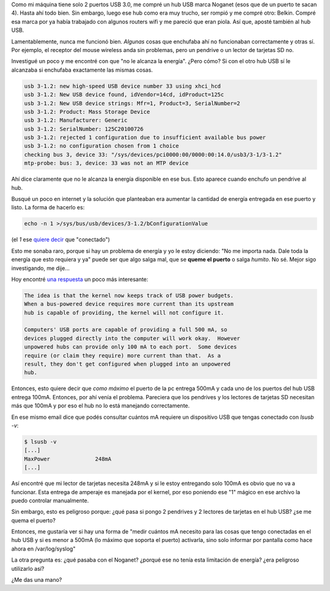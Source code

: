 .. title: USB Hub y energía
.. slug: usb-hub-y-energia
.. date: 2015-06-04 13:58:08 UTC-03:00
.. tags: linux, kernel
.. category: 
.. link: 
.. description: 
.. type: text

Como mi máquina tiene solo 2 puertos USB 3.0, me compré un hub USB
marca Noganet (esos que de un puerto te sacan 4). Hasta ahí todo
bien. Sin embargo, luego ese hub como era muy trucho, ser rompió y me
compré otro: Belkin. Compré esa marca por ya había trabajado con
algunos routers wifi y me pareció que eran piola. Así que, aposté
también al hub USB.

Lamentablemente, nunca me funcionó bien. *Algunas* cosas que enchufaba
ahí no funcionaban correctamente y otras sí. Por ejemplo, el receptor
del mouse wireless anda sin problemas, pero un pendrive o un lector de
tarjetas SD no.

Investigué un poco y me encontré con que "no le alcanza la
energía". ¿Pero cómo? Si con el otro hub USB sí le alcanzaba si
enchufaba exactamente las mismas cosas.

.. code::

   usb 3-1.2: new high-speed USB device number 33 using xhci_hcd
   usb 3-1.2: New USB device found, idVendor=14cd, idProduct=125c
   usb 3-1.2: New USB device strings: Mfr=1, Product=3, SerialNumber=2
   usb 3-1.2: Product: Mass Storage Device
   usb 3-1.2: Manufacturer: Generic
   usb 3-1.2: SerialNumber: 125C20100726
   usb 3-1.2: rejected 1 configuration due to insufficient available bus power
   usb 3-1.2: no configuration chosen from 1 choice
   checking bus 3, device 33: "/sys/devices/pci0000:00/0000:00:14.0/usb3/3-1/3-1.2"
   mtp-probe: bus: 3, device: 33 was not an MTP device

Ahí dice claramente que no le alcanza la energía disponible en ese
bus. Esto aparece cuando enchufo un pendrive al hub.

Busqué un poco en internet y la solución que planteaban era aumentar
la cantidad de energía entregada en ese puerto y listo. La forma de
hacerlo es:

.. code::

   echo -n 1 >/sys/bus/usb/devices/3-1.2/bConfigurationValue

(el *1* ese `quiere decir
<https://ekuric.wordpress.com/2012/06/12/playing-with-usb-devicesremove-them-without-physical-access/>`_
que "conectado")

.. TEASER_END

Esto me sonaba raro, porque si hay un problema de energía y yo le
estoy diciendo: "No me importa nada. Dale toda la energía que esto
requiera y ya" puede ser que algo salga mal, que se **queme el
puerto** o salga *humito*. No sé. Mejor sigo investigando, me dije...

Hoy encontré `una respuesta
<http://www.mail-archive.com/linux-usb-devel@lists.sourceforge.net/msg43480.html>`_
un poco más interesante:

.. code::

   The idea is that the kernel now keeps track of USB power budgets.
   When a bus-powered device requires more current than its upstream
   hub is capable of providing, the kernel will not configure it.

   Computers' USB ports are capable of providing a full 500 mA, so
   devices plugged directly into the computer will work okay.  However
   unpowered hubs can provide only 100 mA to each port.  Some devices
   require (or claim they require) more current than that.  As a
   result, they don't get configured when plugged into an unpowered
   hub.

Entonces, esto quiere decir que *como máximo* el puerto de la pc
entrega 500mA y cada uno de los puertos del hub USB entrega
100mA. Entonces, por ahí venía el problema. Pareciera que los
pendrives y los lectores de tarjetas SD necesitan más que 100mA y por
eso el hub no lo está manejando correctamente.

En ese mismo email dice que podés consultar cuántos mA requiere un
dispositivo USB que tengas conectado con `lsusb -v`:

.. code::

   $ lsusb -v
   [...]
   MaxPower              248mA
   [...]

Así encontré que mi lector de tarjetas necesita 248mA y si le estoy
entregando solo 100mA es obvio que no va a funcionar. Esta entrega de
amperaje es manejada por el kernel, por eso poniendo ese "1" mágico en
ese archivo la puedo controlar manualmente.

Sin embargo, esto es peligroso porque: ¿qué pasa si pongo 2 pendrives
y 2 lectores de tarjetas en el hub USB? ¿se me quema el puerto?

Entonces, me gustaría ver si hay una forma de "medir cuántos mA
necesito para las cosas que tengo conectadas en el hub USB y si es
menor a 500mA (lo máximo que soporta el puerto) activarla, sino solo
informar por pantalla como hace ahora en /var/log/syslog"

La otra pregunta es: ¿qué pasaba con el Noganet? ¿porqué ese no tenía
esta limitación de energía? ¿era peligroso utilizarlo así?

¿Me das una mano?
